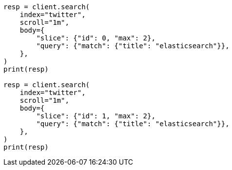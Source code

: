 // search/request/scroll.asciidoc:206

[source, python]
----
resp = client.search(
    index="twitter",
    scroll="1m",
    body={
        "slice": {"id": 0, "max": 2},
        "query": {"match": {"title": "elasticsearch"}},
    },
)
print(resp)

resp = client.search(
    index="twitter",
    scroll="1m",
    body={
        "slice": {"id": 1, "max": 2},
        "query": {"match": {"title": "elasticsearch"}},
    },
)
print(resp)
----